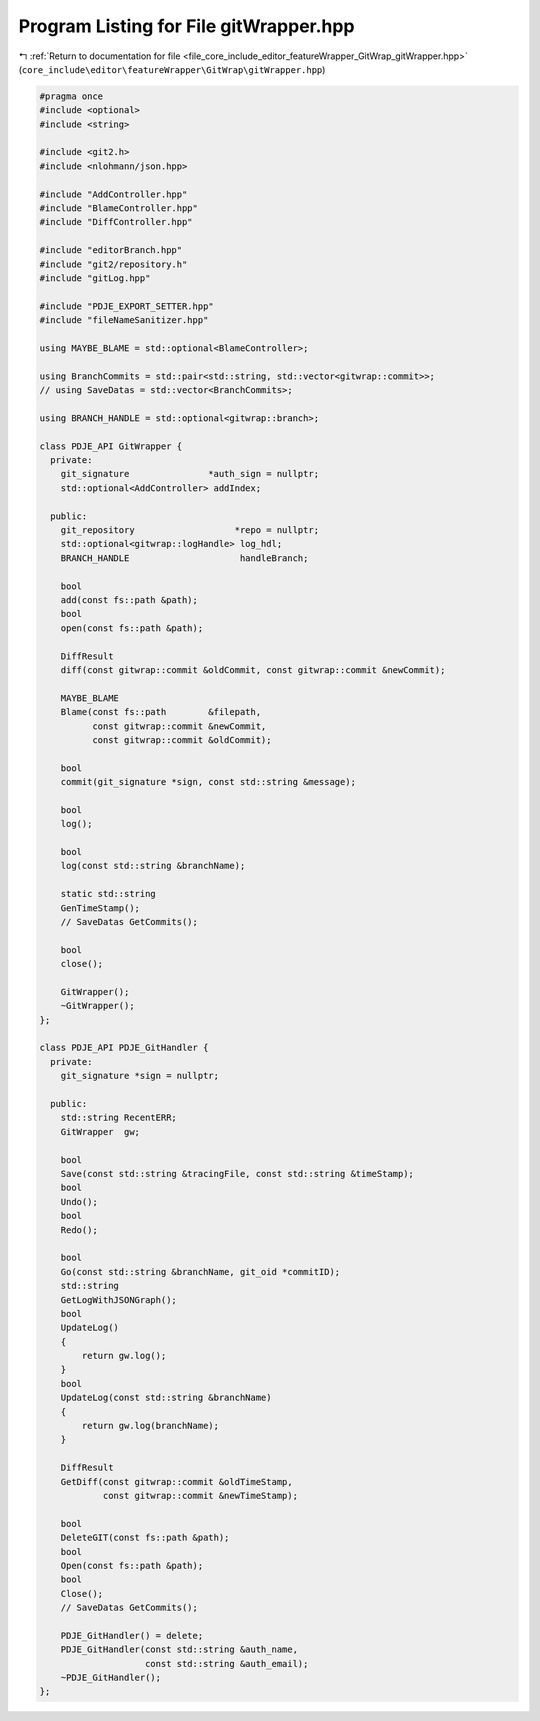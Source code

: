 
.. _program_listing_file_core_include_editor_featureWrapper_GitWrap_gitWrapper.hpp:

Program Listing for File gitWrapper.hpp
=======================================

|exhale_lsh| :ref:`Return to documentation for file <file_core_include_editor_featureWrapper_GitWrap_gitWrapper.hpp>` (``core_include\editor\featureWrapper\GitWrap\gitWrapper.hpp``)

.. |exhale_lsh| unicode:: U+021B0 .. UPWARDS ARROW WITH TIP LEFTWARDS

.. code-block:: cpp

   
   #pragma once
   #include <optional>
   #include <string>
   
   #include <git2.h>
   #include <nlohmann/json.hpp>
   
   #include "AddController.hpp"
   #include "BlameController.hpp"
   #include "DiffController.hpp"
   
   #include "editorBranch.hpp"
   #include "git2/repository.h"
   #include "gitLog.hpp"
   
   #include "PDJE_EXPORT_SETTER.hpp"
   #include "fileNameSanitizer.hpp"
   
   using MAYBE_BLAME = std::optional<BlameController>;
   
   using BranchCommits = std::pair<std::string, std::vector<gitwrap::commit>>;
   // using SaveDatas = std::vector<BranchCommits>;
   
   using BRANCH_HANDLE = std::optional<gitwrap::branch>;
   
   class PDJE_API GitWrapper {
     private:
       git_signature               *auth_sign = nullptr;
       std::optional<AddController> addIndex;
   
     public:
       git_repository                   *repo = nullptr;
       std::optional<gitwrap::logHandle> log_hdl;
       BRANCH_HANDLE                     handleBranch;
   
       bool
       add(const fs::path &path);
       bool
       open(const fs::path &path);
   
       DiffResult
       diff(const gitwrap::commit &oldCommit, const gitwrap::commit &newCommit);
   
       MAYBE_BLAME
       Blame(const fs::path        &filepath,
             const gitwrap::commit &newCommit,
             const gitwrap::commit &oldCommit);
   
       bool
       commit(git_signature *sign, const std::string &message);
   
       bool
       log();
   
       bool
       log(const std::string &branchName);
   
       static std::string
       GenTimeStamp();
       // SaveDatas GetCommits();
   
       bool
       close();
   
       GitWrapper();
       ~GitWrapper();
   };
   
   class PDJE_API PDJE_GitHandler {
     private:
       git_signature *sign = nullptr;
   
     public:
       std::string RecentERR;
       GitWrapper  gw;
   
       bool
       Save(const std::string &tracingFile, const std::string &timeStamp);
       bool
       Undo();
       bool
       Redo();
   
       bool
       Go(const std::string &branchName, git_oid *commitID);
       std::string
       GetLogWithJSONGraph();
       bool
       UpdateLog()
       {
           return gw.log();
       }
       bool
       UpdateLog(const std::string &branchName)
       {
           return gw.log(branchName);
       }
   
       DiffResult
       GetDiff(const gitwrap::commit &oldTimeStamp,
               const gitwrap::commit &newTimeStamp);
   
       bool
       DeleteGIT(const fs::path &path);
       bool
       Open(const fs::path &path);
       bool
       Close();
       // SaveDatas GetCommits();
   
       PDJE_GitHandler() = delete;
       PDJE_GitHandler(const std::string &auth_name,
                       const std::string &auth_email);
       ~PDJE_GitHandler();
   };
